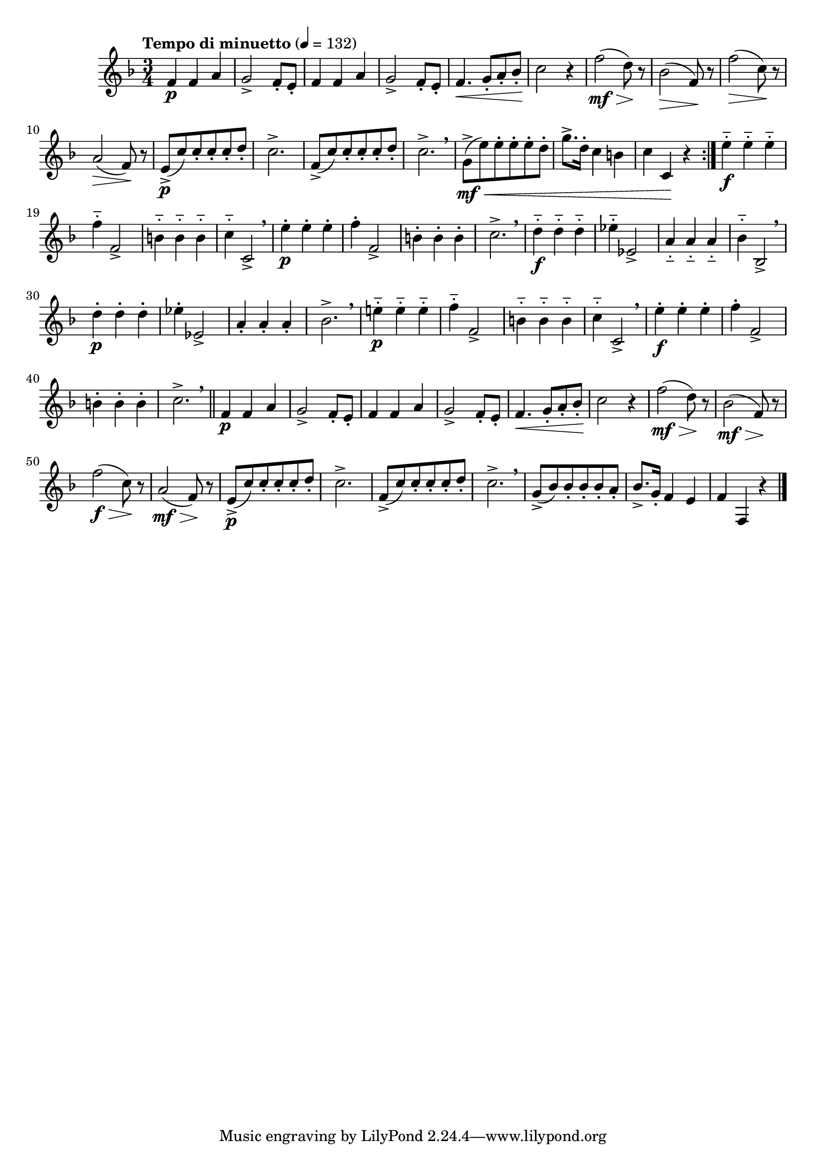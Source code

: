 \version "2.24.0"

\relative {
  \language "english"

  \transposition f

  \tempo "Tempo di minuetto" 4=132

  \key f \major
  \time 3/4

  #(define measures-one-to-fourteen #{
    \relative {
      <> \p
      \repeat unfold 2 {
        f'4 4 a |
        g2-> f8-. e-. |
      }
      f4. \< g8-. a-. b-flat-. |
      c2 \! r4 |
      f2( \mf \> d8) \! r |
      b-flat2( \> f8) \! r |
      f'2( \> c8) \! r |
      a2( \> f8) \! r |
      e8->( \p c') 8-. 8-. 8-. d-. |
      c2.-> |
      f,8->( c') 8-. 8-. 8-. d-. |
      c2.-> \breathe |
    }
  #})

  \repeat volta 2 {
    \measures-one-to-fourteen
    g'8->( \mf \< e') 8-. 8-. 8-. d-. |
    g8.-> d16-. c4 b |
    c4 c, \! r4 |
  }

  e'4-_ \f 4-_ 4-_ |
  f4-_ f,2-> |
  b4-_ 4-_ 4-_ |
  c4-_ c,2-> \breathe |
  e'4-. \p 4-. 4-. |
  f4-. f,2-> |
  b4-. 4-. 4-. |
  c2.-> \breathe |

  d4-_ \f 4-_ 4-_ |
  e-flat4-_ e-flat,2-> |
  a4-_ 4-_ 4-_ |
  b-flat4-_ b-flat,2-> \breathe |
  d'4-. \p 4-. 4-. |
  e-flat4-. e-flat,2-> |
  a4-. 4-. 4-. |
  b-flat2.-> \breathe |

  e!4-_ \p 4-_ 4-_ |
  f4-_ f,2-> |
  b4-_ 4-_ 4-_ |
  c4-_ c,2-> \breathe |
  e'4-. \f 4-. 4-. |
  f4-. f,2-> |
  b4-. 4-. 4-. |
  c2.-> \breathe | \bar "||"

  <<
    { \measures-one-to-fourteen }
    {
      s2.*7 |
      s2. \mf |
      s2. \f |
      s2. \mf |
    }
  >>
  g8->( b-flat) 8-. 8-. 8-. a-. |
  b-flat8.-> g16-. f4 e |
  f4 f, r4 | \bar "|."
}
